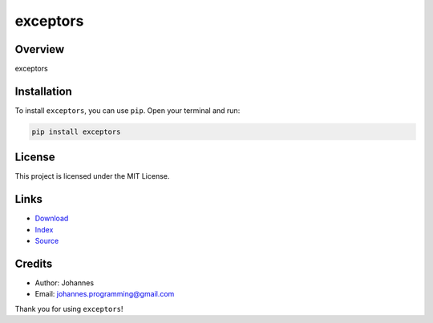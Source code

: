 =========
exceptors
=========

Overview
--------

exceptors

Installation
------------

To install ``exceptors``, you can use ``pip``. Open your terminal and run:

.. code-block:: bash

    pip install exceptors

License
-------

This project is licensed under the MIT License.

Links
-----

* `Download <https://pypi.org/project/exceptors/#files>`_
* `Index <https://pypi.org/project/exceptors/>`_
* `Source <https://github.com/johannes-programming/exceptors/>`_

Credits
-------

* Author: Johannes
* Email: `johannes.programming@gmail.com <mailto:johannes.programming@gmail.com>`_

Thank you for using ``exceptors``!